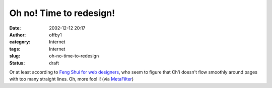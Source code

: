 Oh no!  Time to redesign!
#########################
:date: 2002-12-12 20:17
:author: offby1
:category: Internet
:tags: Internet
:slug: oh-no-time-to-redesign
:status: draft

Or at least according to `Feng Shui for web
designers <http://www.newmediastudies.com/fengshui.htm>`__, who seem to
figure that Ch'i doesn't flow smoothly around pages with too many
straight lines. Oh, more fool i! (via
`MetaFilter <http://www.metafilter.com/>`__)
